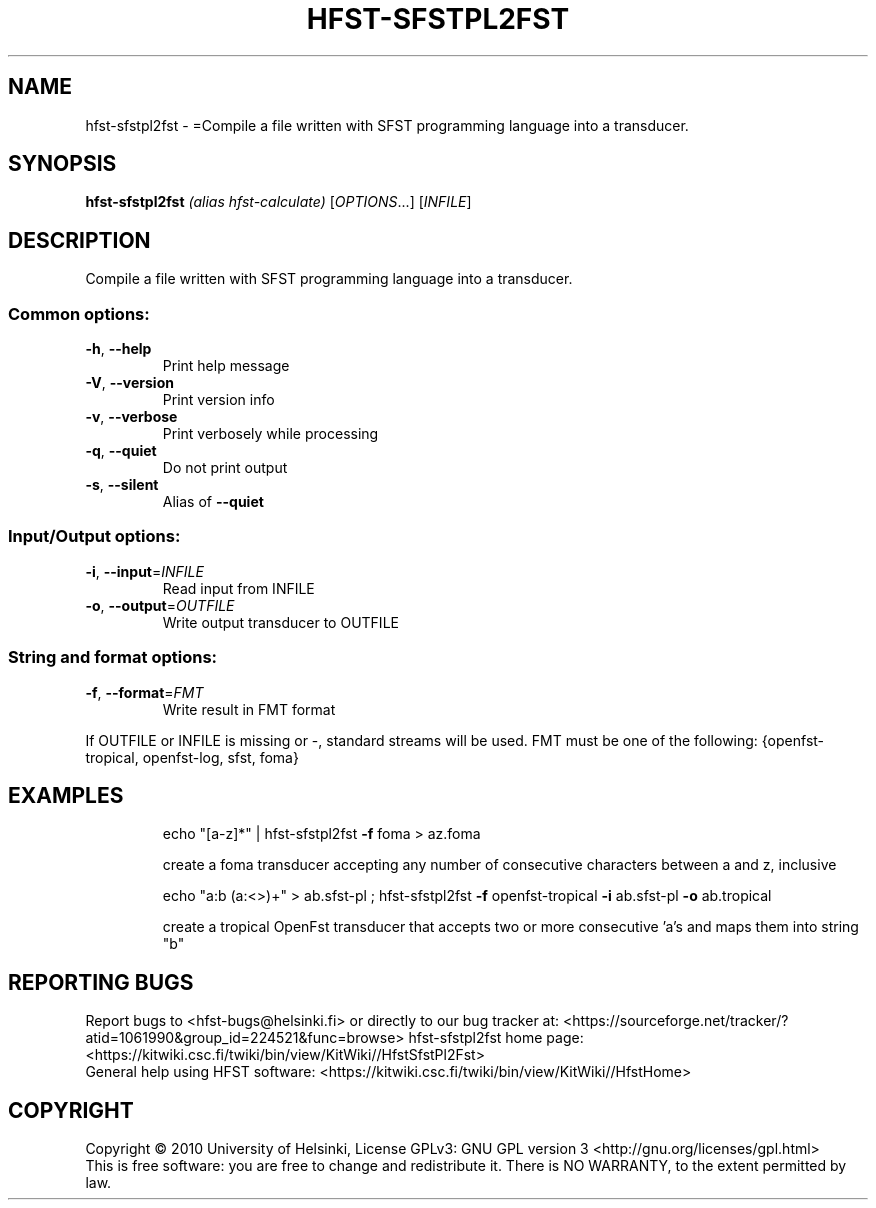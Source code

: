 .\" DO NOT MODIFY THIS FILE!  It was generated by help2man 1.40.4.
.TH HFST-SFSTPL2FST "1" "February 2012" "HFST" "User Commands"
.SH NAME
hfst-sfstpl2fst \- =Compile a file written with SFST programming language into a transducer.
.SH SYNOPSIS
.B hfst-sfstpl2fst
\fI(alias hfst-calculate) \fR[\fIOPTIONS\fR...] [\fIINFILE\fR]
.SH DESCRIPTION
Compile a file written with SFST programming language into a transducer.
.SS "Common options:"
.TP
\fB\-h\fR, \fB\-\-help\fR
Print help message
.TP
\fB\-V\fR, \fB\-\-version\fR
Print version info
.TP
\fB\-v\fR, \fB\-\-verbose\fR
Print verbosely while processing
.TP
\fB\-q\fR, \fB\-\-quiet\fR
Do not print output
.TP
\fB\-s\fR, \fB\-\-silent\fR
Alias of \fB\-\-quiet\fR
.SS "Input/Output options:"
.TP
\fB\-i\fR, \fB\-\-input\fR=\fIINFILE\fR
Read input from INFILE
.TP
\fB\-o\fR, \fB\-\-output\fR=\fIOUTFILE\fR
Write output transducer to OUTFILE
.SS "String and format options:"
.TP
\fB\-f\fR, \fB\-\-format\fR=\fIFMT\fR
Write result in FMT format
.PP
If OUTFILE or INFILE is missing or \-, standard streams will be used.
FMT must be one of the following: {openfst\-tropical, openfst\-log, sfst, foma}
.SH EXAMPLES
.IP
echo "[a\-z]*" | hfst\-sfstpl2fst \fB\-f\fR foma > az.foma
.IP
create a foma transducer accepting any number of consecutive
characters between a and z, inclusive
.IP
echo "a:b (a:<>)+" > ab.sfst\-pl ; hfst\-sfstpl2fst \fB\-f\fR openfst\-tropical \fB\-i\fR ab.sfst\-pl \fB\-o\fR ab.tropical
.IP
create a tropical OpenFst transducer that accepts two or more
consecutive 'a's and maps them into string "b"
.SH "REPORTING BUGS"
Report bugs to <hfst\-bugs@helsinki.fi> or directly to our bug tracker at:
<https://sourceforge.net/tracker/?atid=1061990&group_id=224521&func=browse>
hfst\-sfstpl2fst home page:
<https://kitwiki.csc.fi/twiki/bin/view/KitWiki//HfstSfstPl2Fst>
.br
General help using HFST software:
<https://kitwiki.csc.fi/twiki/bin/view/KitWiki//HfstHome>
.SH COPYRIGHT
Copyright \(co 2010 University of Helsinki,
License GPLv3: GNU GPL version 3 <http://gnu.org/licenses/gpl.html>
.br
This is free software: you are free to change and redistribute it.
There is NO WARRANTY, to the extent permitted by law.
